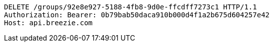 [source,http,options="nowrap"]
----
DELETE /groups/92e8e927-5188-4fb8-9d0e-ffcdff7273c1 HTTP/1.1
Authorization: Bearer: 0b79bab50daca910b000d4f1a2b675d604257e42
Host: api.breezie.com

----